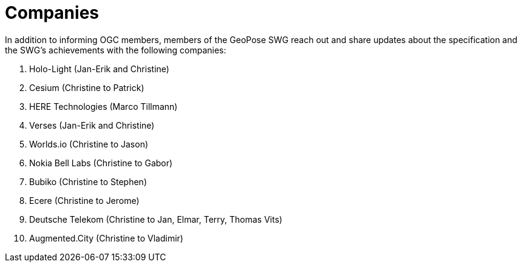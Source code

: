 # Companies

In addition to informing OGC members, members of the GeoPose SWG reach out and share updates about the specification and the SWG's achievements with the following companies:

. Holo-Light (Jan-Erik and Christine)
. Cesium (Christine to Patrick)
. HERE Technologies (Marco Tillmann)
. Verses (Jan-Erik and Christine)
. Worlds.io (Christine to Jason)
. Nokia Bell Labs (Christine to Gabor)
. Bubiko (Christine to Stephen)
. Ecere (Christine to Jerome)
. Deutsche Telekom (Christine to Jan, Elmar, Terry, Thomas Vits)
. Augmented.City (Christine to Vladimir)

